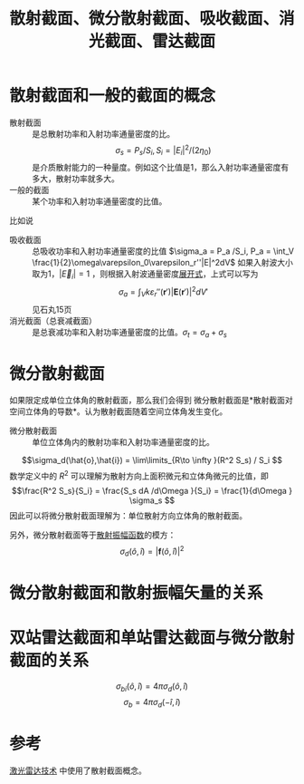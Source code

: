 #+title: 散射截面、微分散射截面、吸收截面、消光截面、雷达截面
#+roam_tags: 随机介质中的波传播与散射
#+roam_alias: 

* 散射截面和一般的截面的概念
- 散射截面 :: 是总散射功率和入射功率通量密度的比。
  \[\sigma_s = P_s / S_i, S_i = |E_i|^2 / (2\eta_0)\] <<poynting>>
  是介质散射能力的一种量度。例如这个比值是1，那么入射功率通量密度有多大，散射功率就多大。
- 一般的截面 :: 某个功率和入射功率通量密度的比值。
比如说

- 吸收截面 :: 总吸收功率和入射功率通量密度的比值 \(\sigma_a = P_a /S_i, P_a = \int_V \frac{1}{2}\omega\varepsilon_0\varepsilon_r''|E|^2dV\)
  如果入射波大小取为1，\(|\vec{E}_i|=1\) ，则根据入射波通量密度[[poynting][展开式]]，上式可以写为
  \[\sigma_a = \int_V k\varepsilon_r''(\bm{r}')|\bm{E}(\bm{r}')|^2dV'\] 
  见石丸15页
- 消光截面（总衰减截面） :: 是总衰减功率和入射功率通量密度的比值。\(\sigma_t = \sigma_a + \sigma_s\)


* 微分散射截面
如果限定成单位立体角的散射截面，那么我们会得到
微分散射截面是*散射截面对空间立体角的导数*。认为散射截面随着空间立体角发生变化。
- 微分散射截面 :: 单位立体角内的散射功率和入射功率通量密度的比。
\[\sigma_d(\hat{o},\hat{i}) = \lim\limits_{R\to \infty }(R^2 S_s) / S_i \] 
数学定义中的 \(R^2 \) 可以理解为散射方向上面积微元和立体角微元的比值，即
\[\frac{R^2 S_s}{S_i} = \frac{S_s dA /d\Omega }{S_i} = \frac{1}{d\Omega } \sigma_s \] 
因此可以将微分散射截面理解为：单位散射方向立体角的散射截面。

另外，微分散射截面等于[[file:20210626142011-散射振幅矢量.org][散射振幅函数]]的模方： \[\sigma_d(\hat{o},\hat{i}) = |\bm{f}(\hat{o},\hat{i})|^2 \] 

* 微分散射截面和散射振幅矢量的关系

* 双站雷达截面和单站雷达截面与微分散射截面的关系
\[\sigma_{bi}(\hat{o},\hat{i}) = 4\pi \sigma_d(\hat{o},\hat{i})\] 
\[\sigma _b = 4\pi \sigma _d(-\hat{i},\hat{i})\] 


* 参考
[[file:20210323105545-激光雷达技术.org][激光雷达技术]] 中使用了散射截面概念。
